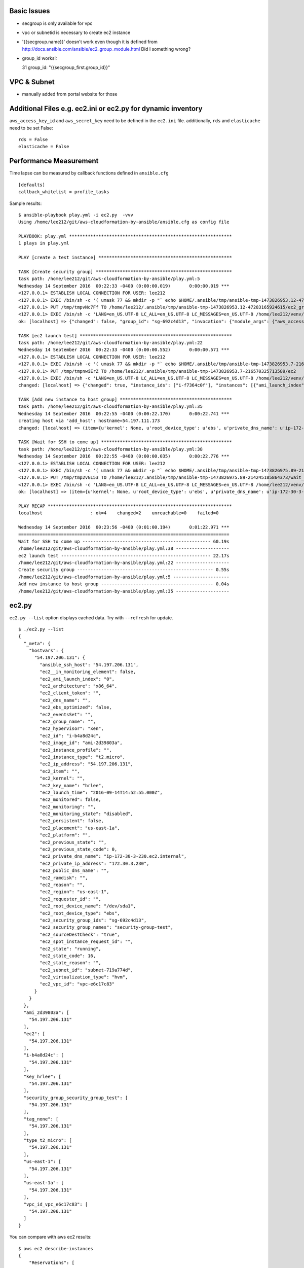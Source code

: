Basic Issues
-------------------------------------------------------------------------------

- secgroup is only available for vpc
- vpc or subnetid is necessary to create ec2 instance
- '{{secgroup.name}}' doesn't work even though it is defined from http://docs.ansible.com/ansible/ec2_group_module.html
  Did I something wrong? 
- group_id works!::

  31             group_id: "{{secgroup_first.group_id}}"


VPC & Subnet
-------------------------------------------------------------------------------

- manually added from portal website for those

Additional Files e.g. ec2.ini or ec2.py for dynamic inventory
-------------------------------------------------------------------------------

``aws_access_key_id`` and ``aws_secret_key`` need to be defined in the ``ec2.ini`` file.
additionally, ``rds`` and ``elasticache`` need to be set False::

         rds = False
         elasticache = False

Performance Measurement
-------------------------------------------------------------------------------

Time lapse can be measured by callback functions defined in ``ansible.cfg`` 

::

  [defaults]
  callback_whitelist = profile_tasks

Sample results::

  $ ansible-playbook play.yml -i ec2.py  -vvv
  Using /home/lee212/git/aws-cloudformation-by-ansible/ansible.cfg as config file

  PLAYBOOK: play.yml *************************************************************
  1 plays in play.yml

  PLAY [create a test instance] **************************************************

  TASK [Create security group] ***************************************************
  task path: /home/lee212/git/aws-cloudformation-by-ansible/play.yml:5
  Wednesday 14 September 2016  00:22:33 -0400 (0:00:00.019)       0:00:00.019 ***
  <127.0.0.1> ESTABLISH LOCAL CONNECTION FOR USER: lee212
  <127.0.0.1> EXEC /bin/sh -c '( umask 77 && mkdir -p "` echo $HOME/.ansible/tmp/ansible-tmp-1473826953.12-47283165924615 `" && echo ansible-tmp-1473826953.12-47283165924615="` echo $HOME/.ansible/tmp/ansible-tmp-1473826953.12-47283165924615 `" ) && sleep 0'
  <127.0.0.1> PUT /tmp/tmpvNc7Ff TO /home/lee212/.ansible/tmp/ansible-tmp-1473826953.12-47283165924615/ec2_group
  <127.0.0.1> EXEC /bin/sh -c 'LANG=en_US.UTF-8 LC_ALL=en_US.UTF-8 LC_MESSAGES=en_US.UTF-8 /home/lee212/venv/ansible/bin/python /home/lee212/.ansible/tmp/ansible-tmp-1473826953.12-47283165924615/ec2_group; rm -rf "/home/lee212/.ansible/tmp/ansible-tmp-1473826953.12-47283165924615/" > /dev/null 2>&1 && sleep 0'
  ok: [localhost] => {"changed": false, "group_id": "sg-692c4d13", "invocation": {"module_args": {"aws_access_key": null, "aws_secret_key": null, "description": "A Security group", "ec2_url": null, "name": "security-group-test", "profile": null, "purge_rules": true, "purge_rules_egress": true, "region": "us-east-1", "rules": [{"cidr_ip": "0.0.0.0/0", "from_port": 22, "proto": "tcp", "to_port": 22}], "rules_egress": [{"cidr_ip": "0.0.0.0/0", "from_port": null, "group_desc": "example of ec2 secgroup", "proto": -1, "to_port": null}], "security_token": null, "state": "present", "validate_certs": true, "vpc_id": "vpc-e6c17c83"}, "module_name": "ec2_group"}}

  TASK [ec2 launch test] *********************************************************
  task path: /home/lee212/git/aws-cloudformation-by-ansible/play.yml:22
  Wednesday 14 September 2016  00:22:33 -0400 (0:00:00.552)       0:00:00.571 ***
  <127.0.0.1> ESTABLISH LOCAL CONNECTION FOR USER: lee212
  <127.0.0.1> EXEC /bin/sh -c '( umask 77 && mkdir -p "` echo $HOME/.ansible/tmp/ansible-tmp-1473826953.7-216570325713589 `" && echo ansible-tmp-1473826953.7-216570325713589="` echo $HOME/.ansible/tmp/ansible-tmp-1473826953.7-216570325713589 `" ) && sleep 0'
  <127.0.0.1> PUT /tmp/tmpnwiErZ TO /home/lee212/.ansible/tmp/ansible-tmp-1473826953.7-216570325713589/ec2
  <127.0.0.1> EXEC /bin/sh -c 'LANG=en_US.UTF-8 LC_ALL=en_US.UTF-8 LC_MESSAGES=en_US.UTF-8 /home/lee212/venv/ansible/bin/python /home/lee212/.ansible/tmp/ansible-tmp-1473826953.7-216570325713589/ec2; rm -rf "/home/lee212/.ansible/tmp/ansible-tmp-1473826953.7-216570325713589/" > /dev/null 2>&1 && sleep 0'
  changed: [localhost] => {"changed": true, "instance_ids": ["i-f7364c0f"], "instances": [{"ami_launch_index": "0", "architecture": "x86_64", "block_device_mapping": {"/dev/sda1": {"delete_on_termination": true, "status": "attached", "volume_id": "vol-f678e477"}}, "dns_name": "", "ebs_optimized": false, "groups": {"sg-692c4d13": "security-group-test"}, "hypervisor": "xen", "id": "i-f7364c0f", "image_id": "ami-2d39803a", "instance_type": "t2.micro", "kernel": null, "key_name": "hrlee", "launch_time": "2016-09-14T04:22:34.000Z", "placement": "us-east-1a", "private_dns_name": "ip-172-30-3-157.ec2.internal", "private_ip": "172.30.3.157", "public_dns_name": "", "public_ip": "54.197.111.173", "ramdisk": null, "region": "us-east-1", "root_device_name": "/dev/sda1", "root_device_type": "ebs", "state": "running", "state_code": 16, "tags": {}, "tenancy": "default", "virtualization_type": "hvm"}], "invocation": {"module_args": {"assign_public_ip": true, "aws_access_key": null, "aws_secret_key": null, "count": 1, "count_tag": null, "ebs_optimized": false, "ec2_url": null, "exact_count": null, "group": null, "group_id": ["sg-692c4d13"], "id": null, "image": "ami-2d39803a", "instance_ids": null, "instance_profile_name": null, "instance_tags": null, "instance_type": "t2.micro", "kernel": null, "key_name": "hrlee", "monitoring": false, "network_interfaces": null, "placement_group": null, "private_ip": null, "profile": null, "ramdisk": null, "region": "us-east-1", "security_token": null, "source_dest_check": true, "spot_launch_group": null, "spot_price": null, "spot_type": "one-time", "spot_wait_timeout": "600", "state": "present", "tenancy": "default", "termination_protection": false, "user_data": null, "validate_certs": true, "volumes": null, "vpc_subnet_id": "subnet-719a774d", "wait": true, "wait_timeout": "300", "zone": null}, "module_name": "ec2"}, "tagged_instances": []}

  TASK [Add new instance to host group] ******************************************
  task path: /home/lee212/git/aws-cloudformation-by-ansible/play.yml:35
  Wednesday 14 September 2016  00:22:55 -0400 (0:00:22.170)       0:00:22.741 ***
  creating host via 'add_host': hostname=54.197.111.173
  changed: [localhost] => (item={u'kernel': None, u'root_device_type': u'ebs', u'private_dns_name': u'ip-172-30-3-157.ec2.internal', u'public_ip': u'54.197.111.173', u'private_ip': u'172.30.3.157', u'id': u'i-f7364c0f', u'ebs_optimized': False, u'state': u'running', u'virtualization_type': u'hvm', u'architecture': u'x86_64', u'ramdisk': None, u'block_device_mapping': {u'/dev/sda1': {u'status': u'attached', u'delete_on_termination': True, u'volume_id': u'vol-f678e477'}}, u'key_name': u'hrlee', u'image_id': u'ami-2d39803a', u'tenancy': u'default', u'groups': {u'sg-692c4d13': u'security-group-test'}, u'public_dns_name': u'', u'state_code': 16, u'tags': {}, u'placement': u'us-east-1a', u'ami_launch_index': u'0', u'dns_name': u'', u'region': u'us-east-1', u'launch_time': u'2016-09-14T04:22:34.000Z', u'instance_type': u't2.micro', u'root_device_name': u'/dev/sda1', u'hypervisor': u'xen'}) => {"add_host": {"groups": ["launched"], "host_name": "54.197.111.173", "host_vars": {}}, "changed": true, "invocation": {"module_args": {"groupname": "launched", "hostname": "54.197.111.173"}, "module_name": "add_host"}, "item": {"ami_launch_index": "0", "architecture": "x86_64", "block_device_mapping": {"/dev/sda1": {"delete_on_termination": true, "status": "attached", "volume_id": "vol-f678e477"}}, "dns_name": "", "ebs_optimized": false, "groups": {"sg-692c4d13": "security-group-test"}, "hypervisor": "xen", "id": "i-f7364c0f", "image_id": "ami-2d39803a", "instance_type": "t2.micro", "kernel": null, "key_name": "hrlee", "launch_time": "2016-09-14T04:22:34.000Z", "placement": "us-east-1a", "private_dns_name": "ip-172-30-3-157.ec2.internal", "private_ip": "172.30.3.157", "public_dns_name": "", "public_ip": "54.197.111.173", "ramdisk": null, "region": "us-east-1", "root_device_name": "/dev/sda1", "root_device_type": "ebs", "state": "running", "state_code": 16, "tags": {}, "tenancy": "default", "virtualization_type": "hvm"}}

  TASK [Wait for SSH to come up] *************************************************
  task path: /home/lee212/git/aws-cloudformation-by-ansible/play.yml:38
  Wednesday 14 September 2016  00:22:55 -0400 (0:00:00.035)       0:00:22.776 ***
  <127.0.0.1> ESTABLISH LOCAL CONNECTION FOR USER: lee212
  <127.0.0.1> EXEC /bin/sh -c '( umask 77 && mkdir -p "` echo $HOME/.ansible/tmp/ansible-tmp-1473826975.89-214245185864373 `" && echo ansible-tmp-1473826975.89-214245185864373="` echo $HOME/.ansible/tmp/ansible-tmp-1473826975.89-214245185864373 `" ) && sleep 0'
  <127.0.0.1> PUT /tmp/tmp2vGL53 TO /home/lee212/.ansible/tmp/ansible-tmp-1473826975.89-214245185864373/wait_for
  <127.0.0.1> EXEC /bin/sh -c 'LANG=en_US.UTF-8 LC_ALL=en_US.UTF-8 LC_MESSAGES=en_US.UTF-8 /home/lee212/venv/ansible/bin/python /home/lee212/.ansible/tmp/ansible-tmp-1473826975.89-214245185864373/wait_for; rm -rf "/home/lee212/.ansible/tmp/ansible-tmp-1473826975.89-214245185864373/" > /dev/null 2>&1 && sleep 0'
  ok: [localhost] => (item={u'kernel': None, u'root_device_type': u'ebs', u'private_dns_name': u'ip-172-30-3-157.ec2.internal', u'public_ip': u'54.197.111.173', u'private_ip': u'172.30.3.157', u'id': u'i-f7364c0f', u'ebs_optimized': False, u'state': u'running', u'virtualization_type': u'hvm', u'architecture': u'x86_64', u'ramdisk': None, u'block_device_mapping': {u'/dev/sda1': {u'status': u'attached', u'delete_on_termination': True, u'volume_id': u'vol-f678e477'}}, u'key_name': u'hrlee', u'image_id': u'ami-2d39803a', u'tenancy': u'default', u'groups': {u'sg-692c4d13': u'security-group-test'}, u'public_dns_name': u'', u'state_code': 16, u'tags': {}, u'placement': u'us-east-1a', u'ami_launch_index': u'0', u'dns_name': u'', u'region': u'us-east-1', u'launch_time': u'2016-09-14T04:22:34.000Z', u'instance_type': u't2.micro', u'root_device_name': u'/dev/sda1', u'hypervisor': u'xen'}) => {"changed": false, "elapsed": 60, "invocation": {"module_args": {"connect_timeout": 5, "delay": 60, "exclude_hosts": null, "host": "54.197.111.173", "path": null, "port": 22, "search_regex": null, "state": "started", "timeout": 320}, "module_name": "wait_for"}, "item": {"ami_launch_index": "0", "architecture": "x86_64", "block_device_mapping": {"/dev/sda1": {"delete_on_termination": true, "status": "attached", "volume_id": "vol-f678e477"}}, "dns_name": "", "ebs_optimized": false, "groups": {"sg-692c4d13": "security-group-test"}, "hypervisor": "xen", "id": "i-f7364c0f", "image_id": "ami-2d39803a", "instance_type": "t2.micro", "kernel": null, "key_name": "hrlee", "launch_time": "2016-09-14T04:22:34.000Z", "placement": "us-east-1a", "private_dns_name": "ip-172-30-3-157.ec2.internal", "private_ip": "172.30.3.157", "public_dns_name": "", "public_ip": "54.197.111.173", "ramdisk": null, "region": "us-east-1", "root_device_name": "/dev/sda1", "root_device_type": "ebs", "state": "running", "state_code": 16, "tags": {}, "tenancy": "default", "virtualization_type": "hvm"}, "path": null, "port": 22, "search_regex": null, "state": "started"}

  PLAY RECAP *********************************************************************
  localhost                  : ok=4    changed=2    unreachable=0    failed=0

  Wednesday 14 September 2016  00:23:56 -0400 (0:01:00.194)       0:01:22.971 ***
  ===============================================================================
  Wait for SSH to come up ------------------------------------------------ 60.19s
  /home/lee212/git/aws-cloudformation-by-ansible/play.yml:38 --------------------
  ec2 launch test -------------------------------------------------------- 22.17s
  /home/lee212/git/aws-cloudformation-by-ansible/play.yml:22 --------------------
  Create security group --------------------------------------------------- 0.55s
  /home/lee212/git/aws-cloudformation-by-ansible/play.yml:5 ---------------------
  Add new instance to host group ------------------------------------------ 0.04s
  /home/lee212/git/aws-cloudformation-by-ansible/play.yml:35 --------------------



ec2.py 
-------------------------------------------------------------------------------

``ec2.py --list`` option displays cached data. Try with ``--refresh`` for update.

::

        $ ./ec2.py --list
        {
          "_meta": {
            "hostvars": {
              "54.197.206.131": {
                "ansible_ssh_host": "54.197.206.131", 
                "ec2__in_monitoring_element": false, 
                "ec2_ami_launch_index": "0", 
                "ec2_architecture": "x86_64", 
                "ec2_client_token": "", 
                "ec2_dns_name": "", 
                "ec2_ebs_optimized": false, 
                "ec2_eventsSet": "", 
                "ec2_group_name": "", 
                "ec2_hypervisor": "xen", 
                "ec2_id": "i-b4a8d24c", 
                "ec2_image_id": "ami-2d39803a", 
                "ec2_instance_profile": "", 
                "ec2_instance_type": "t2.micro", 
                "ec2_ip_address": "54.197.206.131", 
                "ec2_item": "", 
                "ec2_kernel": "", 
                "ec2_key_name": "hrlee", 
                "ec2_launch_time": "2016-09-14T14:52:55.000Z", 
                "ec2_monitored": false, 
                "ec2_monitoring": "", 
                "ec2_monitoring_state": "disabled", 
                "ec2_persistent": false, 
                "ec2_placement": "us-east-1a", 
                "ec2_platform": "", 
                "ec2_previous_state": "", 
                "ec2_previous_state_code": 0, 
                "ec2_private_dns_name": "ip-172-30-3-230.ec2.internal", 
                "ec2_private_ip_address": "172.30.3.230", 
                "ec2_public_dns_name": "", 
                "ec2_ramdisk": "", 
                "ec2_reason": "", 
                "ec2_region": "us-east-1", 
                "ec2_requester_id": "", 
                "ec2_root_device_name": "/dev/sda1", 
                "ec2_root_device_type": "ebs", 
                "ec2_security_group_ids": "sg-692c4d13", 
                "ec2_security_group_names": "security-group-test", 
                "ec2_sourceDestCheck": "true", 
                "ec2_spot_instance_request_id": "", 
                "ec2_state": "running", 
                "ec2_state_code": 16, 
                "ec2_state_reason": "", 
                "ec2_subnet_id": "subnet-719a774d", 
                "ec2_virtualization_type": "hvm", 
                "ec2_vpc_id": "vpc-e6c17c83"
              }
            }
          }, 
          "ami_2d39803a": [
            "54.197.206.131"
          ], 
          "ec2": [
            "54.197.206.131"
          ], 
          "i-b4a8d24c": [
            "54.197.206.131"
          ], 
          "key_hrlee": [
            "54.197.206.131"
          ], 
          "security_group_security_group_test": [
            "54.197.206.131"
          ], 
          "tag_none": [
            "54.197.206.131"
          ], 
          "type_t2_micro": [
            "54.197.206.131"
          ], 
          "us-east-1": [
            "54.197.206.131"
          ], 
          "us-east-1a": [
            "54.197.206.131"
          ], 
          "vpc_id_vpc_e6c17c83": [
            "54.197.206.131"
          ]
        }


You can compare with aws ec2 results::

        $ aws ec2 describe-instances
        {
            "Reservations": [
                {
                    "OwnerId": "461335111454", 
                    "ReservationId": "r-233f22da", 
                    "Groups": [], 
                    "Instances": [
                        {
                            "Monitoring": {
                                "State": "disabled"
                            }, 
                            "PublicDnsName": "", 
                            "State": {
                                "Code": 16, 
                                "Name": "running"
                            }, 
                            "EbsOptimized": false, 
                            "LaunchTime": "2016-09-14T14:52:55.000Z", 
                            "PublicIpAddress": "54.197.206.131", 
                            "PrivateIpAddress": "172.30.3.230", 
                            "ProductCodes": [], 
                            "VpcId": "vpc-e6c17c83", 
                            "StateTransitionReason": "", 
                            "InstanceId": "i-b4a8d24c", 
                            "ImageId": "ami-2d39803a", 
                            "PrivateDnsName": "ip-172-30-3-230.ec2.internal", 
                            "KeyName": "hrlee", 
                            "SecurityGroups": [
                                {
                                    "GroupName": "security-group-test", 
                                    "GroupId": "sg-692c4d13"
                                }
                            ], 
                            "ClientToken": "", 
                            "SubnetId": "subnet-719a774d", 
                            "InstanceType": "t2.micro", 
                            "NetworkInterfaces": [
                                {
                                    "Status": "in-use", 
                                    "MacAddress": "06:a5:49:cf:87:a1", 
                                    "SourceDestCheck": true, 
                                    "VpcId": "vpc-e6c17c83", 
                                    "Description": "", 
                                    "Association": {
                                        "PublicIp": "54.197.206.131", 
                                        "PublicDnsName": "", 
                                        "IpOwnerId": "amazon"
                                    }, 
                                    "NetworkInterfaceId": "eni-8ae97085", 
                                    "PrivateIpAddresses": [
                                        {
                                            "Association": {
                                                "PublicIp": "54.197.206.131", 
                                                "PublicDnsName": "", 
                                                "IpOwnerId": "amazon"
                                            }, 
                                            "Primary": true, 
                                            "PrivateIpAddress": "172.30.3.230"
                                        }
                                    ], 
                                    "Attachment": {
                                        "Status": "attached", 
                                        "DeviceIndex": 0, 
                                        "DeleteOnTermination": true, 
                                        "AttachmentId": "eni-attach-4243efba", 
                                        "AttachTime": "2016-09-14T14:52:55.000Z"
                                    }, 
                                    "Groups": [
                                        {
                                            "GroupName": "security-group-test", 
                                            "GroupId": "sg-692c4d13"
                                        }
                                    ], 
                                    "SubnetId": "subnet-719a774d", 
                                    "OwnerId": "461335111454", 
                                    "PrivateIpAddress": "172.30.3.230"
                                }
                            ], 
                            "SourceDestCheck": true, 
                            "Placement": {
                                "Tenancy": "default", 
                                "GroupName": "", 
                                "AvailabilityZone": "us-east-1a"
                            }, 
                            "Hypervisor": "xen", 
                            "BlockDeviceMappings": [
                                {
                                    "DeviceName": "/dev/sda1", 
                                    "Ebs": {
                                        "Status": "attached", 
                                        "DeleteOnTermination": true, 
                                        "VolumeId": "vol-21e37ca0", 
                                        "AttachTime": "2016-09-14T14:52:56.000Z"
                                    }
                                }
                            ], 
                            "Architecture": "x86_64", 
                            "RootDeviceType": "ebs", 
                            "RootDeviceName": "/dev/sda1", 
                            "VirtualizationType": "hvm", 
                            "AmiLaunchIndex": 0
                        }
                    ]
                }
            ]
        }

